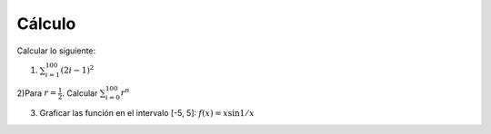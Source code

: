 Cálculo
=======

Calcular lo siguiente:

1) :math:`\sum_{i=1}^{100} (2i-1)^2`

2)Para :math:`r=\frac{1}{2}`. Calcular :math:`\sum_{i=0}^{100} r^n`

3) Graficar las función en el intervalo [-5, 5]: :math:`f(x) = x \sin 1/x`




